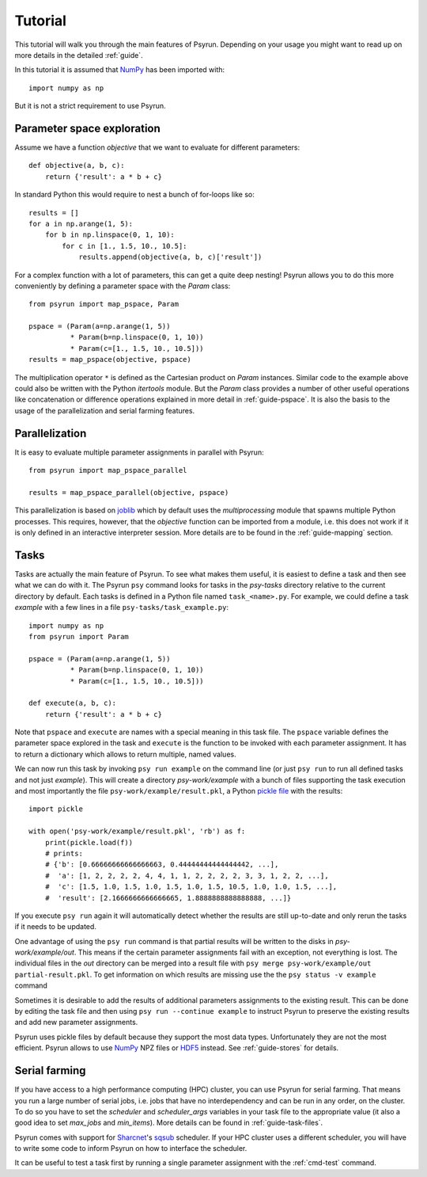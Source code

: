 Tutorial
========

This tutorial will walk you through the main features of Psyrun. Depending on
your usage you might want to read up on more details in the detailed
:ref:`guide`.

In this tutorial it is assumed that `NumPy <http://www.numpy.org/>`_ has been
imported with::

    import numpy as np

But it is not a strict requirement to use Psyrun.


Parameter space exploration
---------------------------

Assume we have a function *objective* that we want to evaluate for different
parameters::

    def objective(a, b, c):
        return {'result': a * b + c}

In standard Python this would require to nest a bunch of for-loops like so::

    results = []
    for a in np.arange(1, 5):
        for b in np.linspace(0, 1, 10):
            for c in [1., 1.5, 10., 10.5]:
                results.append(objective(a, b, c)['result'])

For a complex function with a lot of parameters, this can get a quite deep
nesting! Psyrun allows you to do this more conveniently by defining a parameter
space with the `Param` class::

    from psyrun import map_pspace, Param

    pspace = (Param(a=np.arange(1, 5))
              * Param(b=np.linspace(0, 1, 10))
              * Param(c=[1., 1.5, 10., 10.5]))
    results = map_pspace(objective, pspace)

The multiplication operator ``*`` is defined as the Cartesian product on
`Param` instances. Similar code to the example above could also be written
with the Python *itertools* module. But the `Param` class provides a number
of other useful operations like concatenation or difference operations explained
in more detail in :ref:`guide-pspace`. It is also the basis to the usage of the
parallelization and serial farming features.


Parallelization
---------------

It is easy to evaluate multiple parameter assignments in parallel with Psyrun::

    from psyrun import map_pspace_parallel

    results = map_pspace_parallel(objective, pspace)

This parallelization is based on `joblib <https://pythonhosted.org/joblib/>`_
which by default uses the *multiprocessing* module that spawns multiple Python
processes. This requires, however, that the *objective* function can be
imported from a module, i.e. this does not work if it is only defined in an
interactive interpreter session. More details are to be found in the
:ref:`guide-mapping` section.


Tasks
-----

Tasks are actually the main feature of Psyrun. To see what makes them useful,
it is easiest to define a task and then see what we can do with it. The Psyrun
``psy`` command looks
for tasks in the *psy-tasks* directory relative to the current directory by
default. Each tasks is defined in a Python file named ``task_<name>.py``. For
example, we could define a task *example* with a few lines in
a file ``psy-tasks/task_example.py``::

    import numpy as np
    from psyrun import Param

    pspace = (Param(a=np.arange(1, 5))
              * Param(b=np.linspace(0, 1, 10))
              * Param(c=[1., 1.5, 10., 10.5]))

    def execute(a, b, c):
        return {'result': a * b + c}

Note that ``pspace`` and ``execute`` are names with a special meaning in this
task file. The ``pspace`` variable defines the parameter space explored in the
task and ``execute`` is the function to be invoked with each parameter
assignment. It has to return a dictionary which allows to return multiple,
named values.

We can now run this task by invoking ``psy run example`` on the command line
(or just ``psy run`` to run all defined tasks and not just *example*). This
will create a directory *psy-work/example* with a bunch of files supporting
the task execution and most importantly the file
``psy-work/example/result.pkl``, a Python
`pickle file <https://docs.python.org/3.6/library/pickle.html>`_ with the
results::

    import pickle

    with open('psy-work/example/result.pkl', 'rb') as f:
        print(pickle.load(f))
        # prints:
        # {'b': [0.66666666666666663, 0.44444444444444442, ...],
        #  'a': [1, 2, 2, 2, 2, 4, 4, 1, 1, 2, 2, 2, 2, 3, 3, 1, 2, 2, ...],
        #  'c': [1.5, 1.0, 1.5, 1.0, 1.5, 1.0, 1.5, 10.5, 1.0, 1.0, 1.5, ...],
        #  'result': [2.1666666666666665, 1.8888888888888888, ...]}

If you execute ``psy run`` again it will automatically detect whether the
results are still up-to-date and only rerun the tasks if it needs to be
updated.

One advantage of using the ``psy run`` command is that partial results will be
written to the disks in *psy-work/example/out*. This means if the certain
parameter assignments fail with an exception, not everything is lost. The
individual files in the *out* directory can be merged into a result file with
``psy merge psy-work/example/out partial-result.pkl``. To get information on
which results are missing use the the ``psy status -v example`` command

Sometimes it is desirable to add the results of additional parameters
assignments to the existing result. This can be done by editing the task file
and then using ``psy run --continue example`` to instruct Psyrun to preserve
the existing results and add new parameter assignments.

Psyrun uses pickle files by default because they support the most data types.
Unfortunately they are not the most efficient. Psyrun allows to use
`NumPy <http://www.numpy.org/>`_ NPZ files or
`HDF5 <https://support.hdfgroup.org/HDF5/>`_ instead. See :ref:`guide-stores`
for details.


Serial farming
--------------

If you have access to a high performance computing (HPC) cluster, you can use
Psyrun for serial farming. That means you run a large number of serial jobs,
i.e. jobs that have no interdependency and can be run in any order, on the
cluster. To do so you have to set the *scheduler* and *scheduler_args*
variables in your task file to the appropriate value (it also a good idea to
set *max_jobs* and *min_items*). More details can be found in
:ref:`guide-task-files`.

Psyrun comes with support for `Sharcnet <https://www.sharcnet.ca>`_'s
`sqsub <https://www.sharcnet.ca/help/index.php/Sqsub>`_ scheduler. If your
HPC cluster uses a different scheduler, you will have to write some code to
inform Psyrun on how to interface the scheduler.

It can be useful to test a task first by running a single parameter assignment
with the :ref:`cmd-test` command.
